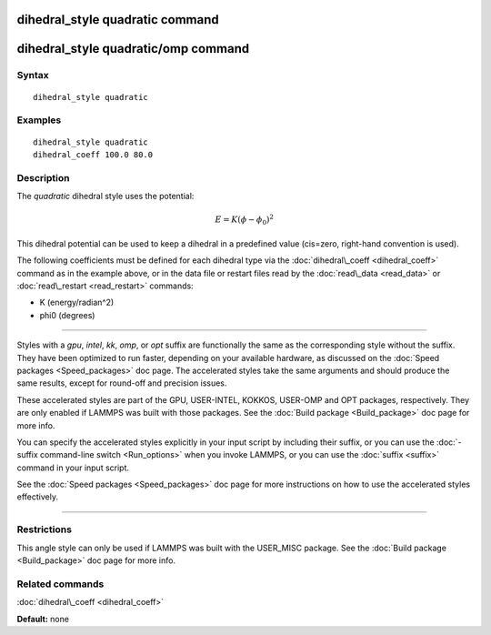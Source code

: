 .. index:: dihedral\_style quadratic

dihedral\_style quadratic command
=================================

dihedral\_style quadratic/omp command
=====================================

Syntax
""""""


.. parsed-literal::

   dihedral_style quadratic

Examples
""""""""


.. parsed-literal::

   dihedral_style quadratic
   dihedral_coeff 100.0 80.0

Description
"""""""""""

The *quadratic* dihedral style uses the potential:

.. math::

  E = K (\phi - \phi_0)^2 


This dihedral potential can be used to keep a dihedral in a predefined
value (cis=zero, right-hand convention is used).

The following coefficients must be defined for each dihedral type via
the :doc:`dihedral\_coeff <dihedral_coeff>` command as in the example
above, or in the data file or restart files read by the
:doc:`read\_data <read_data>` or :doc:`read\_restart <read_restart>`
commands:

* K (energy/radian\^2)
* phi0 (degrees)


----------


Styles with a *gpu*\ , *intel*\ , *kk*\ , *omp*\ , or *opt* suffix are
functionally the same as the corresponding style without the suffix.
They have been optimized to run faster, depending on your available
hardware, as discussed on the :doc:`Speed packages <Speed_packages>` doc
page.  The accelerated styles take the same arguments and should
produce the same results, except for round-off and precision issues.

These accelerated styles are part of the GPU, USER-INTEL, KOKKOS,
USER-OMP and OPT packages, respectively.  They are only enabled if
LAMMPS was built with those packages.  See the :doc:`Build package <Build_package>` doc page for more info.

You can specify the accelerated styles explicitly in your input script
by including their suffix, or you can use the :doc:`-suffix command-line switch <Run_options>` when you invoke LAMMPS, or you can use the
:doc:`suffix <suffix>` command in your input script.

See the :doc:`Speed packages <Speed_packages>` doc page for more
instructions on how to use the accelerated styles effectively.


----------


Restrictions
""""""""""""


This angle style can only be used if LAMMPS was built with the
USER\_MISC package.  See the :doc:`Build package <Build_package>` doc
page for more info.

Related commands
""""""""""""""""

:doc:`dihedral\_coeff <dihedral_coeff>`

**Default:** none


.. _lws: http://lammps.sandia.gov
.. _ld: Manual.html
.. _lc: Commands_all.html
